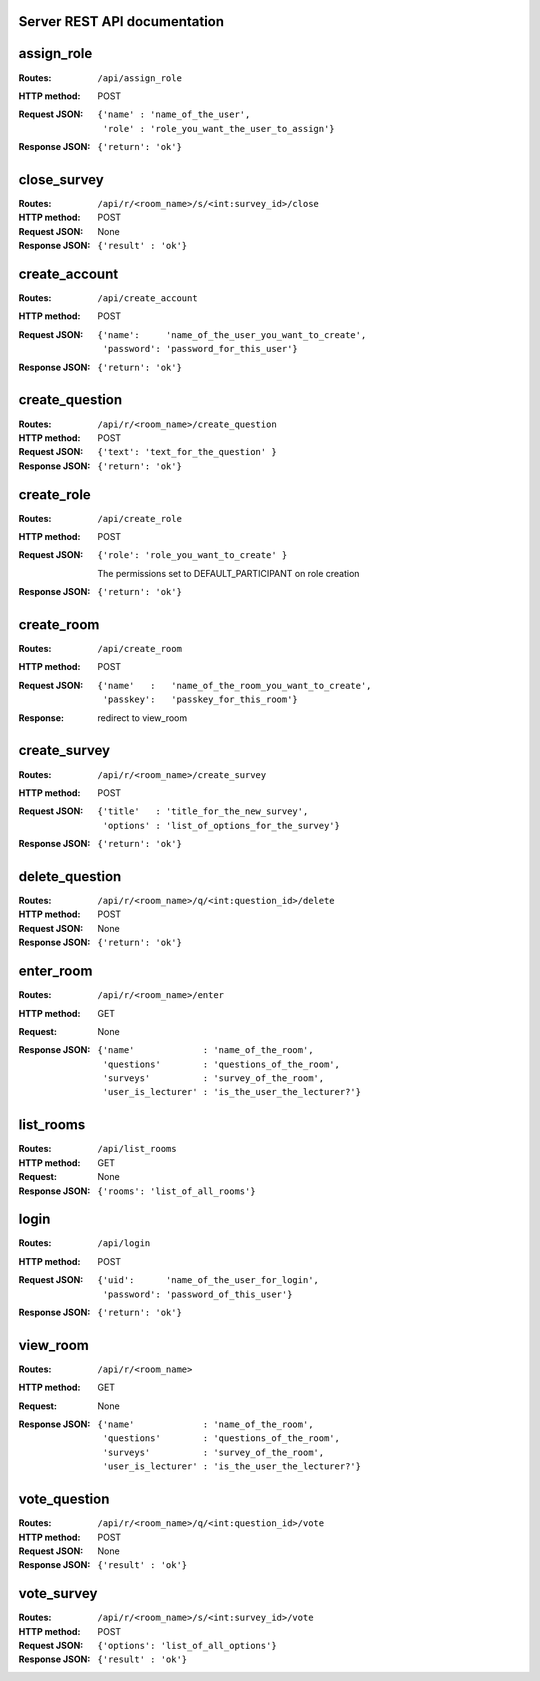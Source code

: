Server REST API documentation
=============================

.. WARNING! THIS FILE IS GENERATED AUTOMATICALLY FROM 'server.py' AND *WILL* BE
.. OVERWRITTEN. DO NOT EDIT!

assign_role
===========

:Routes:
    ``/api/assign_role``
:HTTP method:    POST
:Request JSON:
  ::

    {'name' : 'name_of_the_user',
     'role' : 'role_you_want_the_user_to_assign'}
:Response JSON:  ``{'return': 'ok'}``

close_survey
============

:Routes:
    ``/api/r/<room_name>/s/<int:survey_id>/close``
:HTTP method:   POST

:Request JSON:  None

:Response JSON: ``{'result' : 'ok'}``

create_account
==============

:Routes:
    ``/api/create_account``
:HTTP method:    POST
:Request JSON:
  ::

    {'name':     'name_of_the_user_you_want_to_create',
     'password': 'password_for_this_user'}

:Response JSON:  ``{'return': 'ok'}``

create_question
===============

:Routes:
    ``/api/r/<room_name>/create_question``
:HTTP method:   POST
:Request JSON:  ``{'text': 'text_for_the_question' }``

:Response JSON: ``{'return': 'ok'}``

create_role
===========

:Routes:
    ``/api/create_role``
:HTTP method:   POST
:Request JSON:  ``{'role': 'role_you_want_to_create' }``

                The permissions set to DEFAULT_PARTICIPANT on role creation
:Response JSON: ``{'return': 'ok'}``

create_room
===========

:Routes:
    ``/api/create_room``
:HTTP method:   POST
:Request JSON:
  ::

    {'name'   :   'name_of_the_room_you_want_to_create',
     'passkey':   'passkey_for_this_room'}
:Response:      redirect to view_room

create_survey
=============

:Routes:
    ``/api/r/<room_name>/create_survey``
:HTTP method:   POST
:Request JSON:  
    ::

        {'title'   : 'title_for_the_new_survey',
         'options' : 'list_of_options_for_the_survey'}
:Response JSON: ``{'return': 'ok'}``

delete_question
===============

:Routes:
    ``/api/r/<room_name>/q/<int:question_id>/delete``
:HTTP method:   POST
:Request JSON:  None

:Response JSON: ``{'return': 'ok'}``

enter_room
==========

:Routes:
    ``/api/r/<room_name>/enter``
:HTTP method:   GET

:Request:       None

:Response JSON: 
    ::

        {'name'             : 'name_of_the_room',
         'questions'        : 'questions_of_the_room',
         'surveys'          : 'survey_of_the_room',
         'user_is_lecturer' : 'is_the_user_the_lecturer?'}

list_rooms
==========

:Routes:
    ``/api/list_rooms``
:HTTP method:   GET
:Request:       None

:Response JSON: ``{'rooms': 'list_of_all_rooms'}``

login
=====

:Routes:
    ``/api/login``
:HTTP method:    POST
:Request JSON:
  ::

    {'uid':      'name_of_the_user_for_login',
     'password': 'password_of_this_user'}

:Response JSON:  ``{'return': 'ok'}``

view_room
=========

:Routes:
    ``/api/r/<room_name>``
:HTTP method:   GET

:Request:       None

:Response JSON: 
    ::

        {'name'             : 'name_of_the_room',
         'questions'        : 'questions_of_the_room',
         'surveys'          : 'survey_of_the_room',
         'user_is_lecturer' : 'is_the_user_the_lecturer?'}

vote_question
=============

:Routes:
    ``/api/r/<room_name>/q/<int:question_id>/vote``
:HTTP method:   POST

:Request JSON:  None

:Response JSON: ``{'result' : 'ok'}``

vote_survey
===========

:Routes:
    ``/api/r/<room_name>/s/<int:survey_id>/vote``
:HTTP method:   POST

:Request JSON:  ``{'options': 'list_of_all_options'}`` 

:Response JSON: ``{'result' : 'ok'}``
